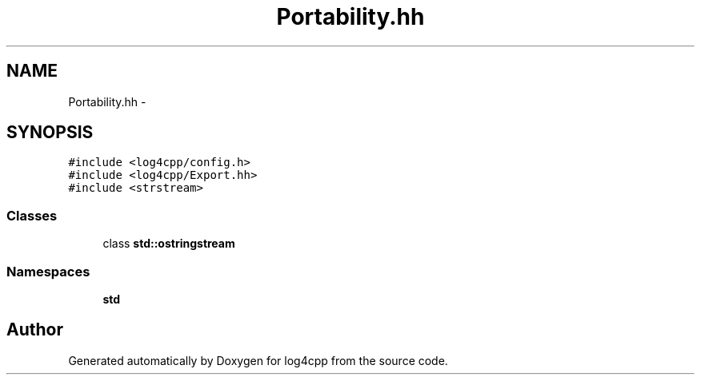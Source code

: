 .TH "Portability.hh" 3 "Thu Dec 30 2021" "Version 1.1" "log4cpp" \" -*- nroff -*-
.ad l
.nh
.SH NAME
Portability.hh \- 
.SH SYNOPSIS
.br
.PP
\fC#include <log4cpp/config\&.h>\fP
.br
\fC#include <log4cpp/Export\&.hh>\fP
.br
\fC#include <strstream>\fP
.br

.SS "Classes"

.in +1c
.ti -1c
.RI "class \fBstd::ostringstream\fP"
.br
.in -1c
.SS "Namespaces"

.in +1c
.ti -1c
.RI " \fBstd\fP"
.br
.in -1c
.SH "Author"
.PP 
Generated automatically by Doxygen for log4cpp from the source code\&.
